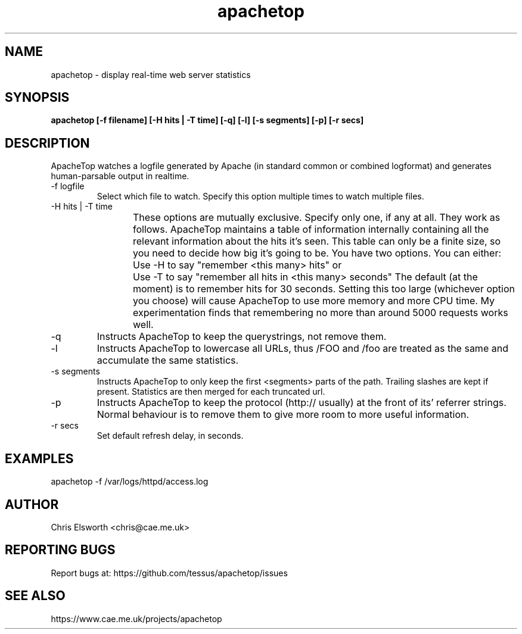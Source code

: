 .TH apachetop 1  "June, 2015" "version 0.15.6" "USER COMMANDS"
.SH NAME
apachetop \- display real-time web server statistics
.SH SYNOPSIS
.B apachetop [-f filename] [-H hits | -T time] [-q] [-l] [-s segments] [-p] [-r secs]
.SH DESCRIPTION
ApacheTop watches a logfile generated by Apache (in standard common or
combined logformat) and generates human-parsable output in realtime.
.OPTIONS
.TP
-f logfile
Select which file to watch.
Specify this option multiple times to watch multiple files.
.TP
-H hits | -T time
These options are mutually exclusive. Specify only one, if any at
all. They work as follows. ApacheTop maintains a table of
information internally containing all the relevant information about
the hits it's seen. This table can only be a finite size, so you
need to decide how big it's going to be. You have two options.
You can either:
Use -H to say "remember <this many> hits"
or	Use -T to say "remember all hits in <this many> seconds"
The default (at the moment) is to remember hits for 30 seconds.
Setting this too large (whichever option you choose) will cause
ApacheTop to use more memory and more CPU time. My experimentation
finds that remembering no more than around 5000 requests works well.
.TP
-q
Instructs ApacheTop to keep the querystrings, not remove them.
.TP
-l
Instructs ApacheTop to lowercase all URLs, thus /FOO and /foo are
treated as the same and accumulate the same statistics.
.TP
-s segments
Instructs ApacheTop to only keep the first <segments> parts of the
path. Trailing slashes are kept if present. Statistics are then
merged for each truncated url.
.TP
-p
Instructs ApacheTop to keep the protocol (http:// usually) at the
front of its' referrer strings. Normal behaviour is to remove them
to give more room to more useful information.
.TP
-r secs
Set default refresh delay, in seconds.
.SH EXAMPLES
.TP
apachetop -f /var/logs/httpd/access.log
.SH AUTHOR
Chris Elsworth <chris@cae.me.uk>
.SH REPORTING BUGS
Report bugs at: https://github.com/tessus/apachetop/issues
.SH SEE ALSO
https://www.cae.me.uk/projects/apachetop
